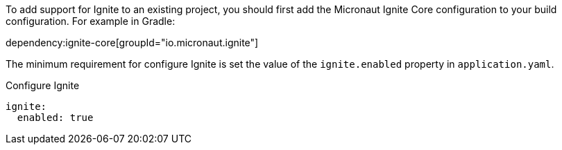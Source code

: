 To add support for Ignite to an existing project, you should first add the Micronaut Ignite Core configuration to your build configuration. For example in Gradle:

dependency:ignite-core[groupId="io.micronaut.ignite"]

The minimum requirement for configure Ignite is set the value of the `ignite.enabled` property in `application.yaml`.

.Configure Ignite
[source,yaml]
----
ignite:
  enabled: true
----


